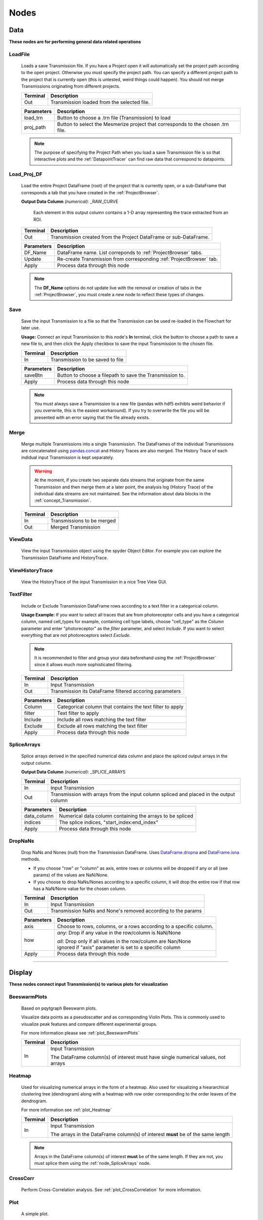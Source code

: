 .. _FlowchartNodes:

Nodes
*****


.. _nodes_Data:

Data
----
**These nodes are for performing general data related operations**


.. _node_LoadFile:

LoadFile
^^^^^^^^

	Loads a save Transmission file. If you have a Project open it will automatically set the project path according to the open project. Otherwise you must specify the project path. You can specify a different project path to the project that is currently open (this is untested, weird things could happen). You should not merge Transmissions originating from different projects.
	
	========== 	=================
	Terminal		Description
	========== 	=================
	Out 		Transmission loaded from the selected file.
	========== 	=================

	=========== 	===========
	Parameters		Description
	=========== 	===========
	load_trn		Button to choose a .trn file (Transmission) to load
	proj_path 		Button to select the Mesmerize project that corresponds to the chosen .trn file.
	=========== 	===========

	.. note::
		The purpose of specifying the Project Path when you load a save Transmission file is so that 	interactive plots and the :ref:`DatapointTracer` can find raw data that correspond to datapoints.


.. _node_Load_Proj_DF:

Load_Proj_DF
^^^^^^^^^^^^

	Load the entire Project DataFrame (root) of the project that is currently open, or a sub-DataFrame that corresponds a tab that you have created in the :ref:`ProjectBrowser`.

	**Output Data Column** *(numerical)*: _RAW_CURVE

		Each element in this output column contains a 1-D array representing the trace extracted from an ROI.

	========== 	=================
	Terminal		Description
	========== 	=================
	Out		Transmission created from the Project DataFrame or sub-DataFrame.
	========== 	=================

	=========== 	===========
	Parameters		Description
	=========== 	===========
	DF_Name		DataFrame name. List correponds to :ref:`ProjectBrowser` tabs.
	Update		Re-create Transmission from corresponding :ref:`ProjectBrowser` tab.
	Apply		Process data through this node
	=========== 	===========

	.. note::
		The **DF_Name** options do not update live with the removal or creation of tabs in the :ref:`ProjectBrowser`, you must create a new node to reflect these types of changes.



.. _node_Save:

Save
^^^^

	Save the input Transmission to a file so that the Transmission can be used re-loaded in the Flowchart for later use.

	**Usage:** Connect an input Transmission to this node's **In** terminal, click the button to choose a path to save a new file to, and then click the Apply checkbox to save the input Transmission to the chosen file.

	========== 	=================
	Terminal		Description
	========== 	=================
	In		Transmission to be saved to file
	========== 	=================

	=========== 	===========
	Parameters		Description
	=========== 	===========
	saveBtn		Button to choose a filepath to save the Transmission to.
	Apply		Process data through this node
	=========== 	===========

	.. note::
		You must always save a Transmission to a new file (pandas with hdf5 exihibts weird behavior if you overwrite, this is the easiest workaround). If you try to overwrite the file you will be presented with an error saying that the file already exists.
	


.. _node_Merge:

Merge
^^^^^

	Merge multiple Transmissions into a single Transmission. The DataFrames of the individual Transmissions are concatenated using `pandas.concat <https://pandas.pydata.org/pandas-docs/version/0.24/user_guide/merging.html#concatenating-objects>`_ and History Traces are also merged. The History Trace of each indidual input Transmission is kept separately.

	.. warning::
		At the moment, if you create two separate data streams that originate from the same Transmission and then merge them at a later point, the analysis log (History Trace) of the individual data streams are not maintained. See the information about data blocks in the :ref:`concept_Transmission`.

	========== 	=================
	Terminal		Description
	========== 	=================
	In		Transmissions to be merged
	Out		Merged Transmission
	========== 	=================



.. _node_ViewData:

ViewData
^^^^^^^^

	View the input Transmission object using the spyder Object Editor. For example you can explore the Transmission DataFrame and HistoryTrace.


.. _node_ViewHistoryTrace:

ViewHistoryTrace
^^^^^^^^^^^^^^^^

	View the HistoryTrace of the input Transmission in a nice Tree View GUI.


.. _node_TextFilter:

TextFilter
^^^^^^^^^^

	Include or Exclude Transmission DataFrame rows according to a text filter in a categorical column.

	**Usage Example:** If you want to select all traces that are from photoreceptor cells and you have a categorical column, named cell_types for example, containing cell type labels, choose "cell_type" as the *Column* parameter and enter "photoreceptor" as the *filter* parameter, and select *Include*. If you want to select everything that are not photoreceptors select *Exclude*.

	.. note::
		It is recommended to filter and group your data beforehand using the :ref:`ProjectBrowser` since it allows much more sophisticated filtering.
	
	========== 	=================
	Terminal		Description
	========== 	=================
	In		Input Transmission
	Out		Transmission its DataFrame filtered accoring parameters
	========== 	=================

	=========== 	===========
	Parameters		Description
	=========== 	===========
	Column		Categorical column that contains the text filter to apply
	filter		Text filter to apply
	Include		Include all rows matching the text filter
	Exclude		Exclude all rows matching the text filter
	Apply		Process data through this node
	=========== 	===========


.. _node_SpliceArrays:

SpliceArrays
^^^^^^^^^^^^

	Splice arrays derived in the specified numerical data column and place the spliced output arrays in the output column.

	**Output Data Column** *(numerical)*: _SPLICE_ARRAYS	

	========== 	=================
	Terminal		Description
	========== 	=================
	In		Input Transmission
	Out		Transmission with arrays from the input column spliced and placed in the output column
	========== 	=================

	=========== 	===========
	Parameters		Description
	=========== 	===========
	data_column	Numerical data column containing the arrays to be spliced
	indices		The splice indices, "start_index:end_index"
	Apply		Process data through this node
	=========== 	===========


.. _node_DropNaNs:

DropNaNs
^^^^^^^^

	Drop NaNs and Nones (null) from the Transmission DataFrame. Uses `DataFrame.dropna <https://pandas.pydata.org/pandas-docs/version/0.24/reference/api/pandas.DataFrame.dropna.html>`_ and `DataFrame.isna <https://pandas.pydata.org/pandas-docs/version/0.24/reference/api/pandas.DataFrame.isna.html>`_ methods.
	
	- If you choose "row" or "column" as axis, entire rows or columns will be dropped if any or all (see params) of the values are NaN/None.	

	- If you choose to drop NaNs/Nones according to a specific column, it will drop the entire row if that row has a NaN/None value for the chosen column.

	========== 	=================
	Terminal		Description
	========== 	=================
	In		Input Transmission
	Out		Transmission NaNs and None's removed according to the params
	========== 	=================

	=========== 	===========
	Parameters		Description
	=========== 	===========
	axis		Choose to rows, columns, or a rows according to a specific column.

	how		*any:* Drop if any value in the row/column is NaN/None

			| *all:* Drop only if all values in the row/column are Nan/None

			| ignored if "axis" parameter is set to a specific column

	Apply		Process data through this node
	=========== 	===========
		

--------------------------

.. _nodes_Display:

Display
-------
**These nodes connect input Transmission(s) to various plots for visualization**


.. _node_BeeswarmPlots:

BeeswarmPlots
^^^^^^^^^^^^^

	Based on pqytgraph Beeswarm plots.

	Visualize data points as a pseudoscatter and as corresponding Violin Plots. This is commonly used to visualize peak features and compare different experimental groups.

	For more information please see :ref:`plot_BeeswarmPlots`
	
	========== 	=================
	Terminal		Description
	========== 	=================
	In		Input Transmission

			| The DataFrame column(s) of interest must have single numerical values, not arrays
	========== 	=================



.. _node_Heatmap:

Heatmap
^^^^^^^

	Used for visualizing numerical arrays in the form of a heatmap. Also used for visualizing a hieararchical clustering tree (dendrogram) along with a heatmap with row order corresponding to the order leaves of the dendrogram.

	For more information see :ref:`plot_Heatmap`

	========== 	=================
	Terminal		Description
	========== 	=================
	In		Input Transmission

			| The arrays in the DataFrame column(s) of interest **must** be of the same length
	========== 	=================
	
	.. note::
		Arrays in the DataFrame column(s) of interest **must** be of the same length. If they are not, you must splice them using the :ref:`node_SpliceArrays` node.

.. _node_CrossCorr:

CrossCorr
^^^^^^^^^

	Perform Cross-Correlation analysis. See :ref:`plot_CrossCorrelation` for more information.
	

.. _node_Plot:

Plot
^^^^

	A simple plot.

	========== 	=================
	Terminal		Description
	========== 	=================
	In		Input Transmission
	========== 	=================

	=========== 	===========
	Parameters		Description
	=========== 	===========
	data_column	Data column to plot, must contain numerical arrays
	Show		Show/hide the plot window
	Apply		Process data through this node
	=========== 	===========



.. _node_Proportions:

Proportions
^^^^^^^^^^^

	Plot stacked bar chart of one categorical variable vs. another categorical variable.
	
	For more information see :ref:`plot_Proportions`

.. _node_ScatterPlot:

ScatterPlot
^^^^^^^^^^^

	Create scatter plot of a numerical data column containing [X, Y] values (arrays of size 2).
	
	For more information see :ref:`plot_ScatterPlot`



.. _node_TimeSeries:

TimeSeries
^^^^^^^^^^

	Plot the means along with confidence intervals or standard eviation of numerical arrays representing time series data.

	For more information see :ref:`plot_TimeSeries`


--------------------

.. _nodes_Signal:

Signal
------

**Routine signal processing functions**

I recommend this book by Tom O'Haver if you are unfamiliar with basic signal processing: https://terpconnect.umd.edu/~toh/spectrum/TOC.html


.. _node_ButterWorth:

Butterworth
^^^^^^^^^^^

	Creates a Butterworth filter using `scipy.signal.butter <https://docs.scipy.org/doc/scipy/reference/generated/scipy.signal.butter.html?highlight=signal%20butter>`_ and applies it using `scipy.signal.filtfilt <https://docs.scipy.org/doc/scipy/reference/generated/scipy.signal.filtfilt.html>`_. 

	The Wn parameter of `scipy.signal.butter <https://docs.scipy.org/doc/scipy/reference/generated/scipy.signal.butter.html?highlight=signal%20butter>`_ is calculated by dividing the sampling rate of the data by the *freq_divisor* parameter (see below).

	**Output Data Column** *(numerical)*: _BUTTERWORTH

	========== 	=================
	Terminal		Description
	========== 	=================
	In		Input Transmission
	Out		Transmission with filtered signals in the output data column
	========== 	=================

	============ 	===========
	Parameters		Description
	============	===========
	data_column	Data column containing numerical arrays to be filtered
	order		Order of the filter
	freq_divisor	Divisor for dividing the sampling frequency of the data to get Wn
	Apply		Process data through this node
	============ 	===========


.. _node_SavitzkyGolay:

SavitzkyGolay
^^^^^^^^^^^^^

	`Savitzky Golay filter <https://en.wikipedia.org/wiki/Savitzky%E2%80%93Golay_filter>`_. Uses `scipy.signal.savgol_filter <https://docs.scipy.org/doc/scipy/reference/generated/scipy.signal.savgol_filter.html>`_.

	**Output Data Column** *(numerical)*: _SAVITZKY_GOLAY

	========== 	=================
	Terminal		Description
	========== 	=================
	In		Input Transmission
	Out		Transmission with filtered signals in the output data column
	========== 	=================

	============= 	===========
	Parameters		Description
	=============	===========
	data_column	Data column containing numerical arrays to be filtered
	window_length	Size of windows for fitting the polynomials. Must be an odd number.
	polyorder		Order of polynomials to fit into the windows. Must be less than *window_length*
	Apply		Process data through this node
	============= 	===========


.. _node_PowSpecDens:

PowSpecDens
^^^^^^^^^^^


.. _node_Resample:

Resample
^^^^^^^^

	Resample the data in numerical arrays. Uses `scipy.signal.resample <https://docs.scipy.org/doc/scipy/reference/generated/scipy.signal.resample.html>`_.

	**Output Data Column** *(numerical)*: _RESAMPLE

	========== 	=================
	Terminal		Description
	========== 	=================
	In		Input Transmission
	Out		Transmission with resampled signals in the output data column
	========== 	=================
	
	============= 	===========
	Parameters		Description
	=============	===========
	data_column	Data column containing numerical arrays to be resampled
	Rs		New sampling rate in *Tu* units of time.
	Tu		Time unit
	Apply		Process data through this node
	============= 	===========
	
	.. note::
		If Tu = 1, then Rs is the new sampling rate in Hertz.


.. _node_ScalerMeanVar:

ScalerMeanVar
^^^^^^^^^^^^^

	Uses `tslearn.preprocessing.TimeSeriesScalerMeanVariance <https://tslearn.readthedocs.io/en/latest/gen_modules/preprocessing/tslearn.preprocessing.TimeSeriesScalerMeanVariance.html>`_
	
	**Output Data Column** *(numerical)*: _SCALER_MEAN_VARIANCE

	========== 	=================
	Terminal		Description
	========== 	=================
	In		Input Transmission
	Out		Transmission with scaled signals in the output column
	========== 	=================

	============= 	===========
	Parameters		Description
	=============	===========
	data_column	Data column containing numerical arrays to be scaled
	mu		Mean of the output time series
	std		Standard Deviation of the output time series
	Apply		Process data through this node
	============= 	===========


	.. note::
		if mu = 0 and std = 1, the output is the z-score of the signal.

.. _node_Normalize:

Normalize
^^^^^^^^^

	Normalize the signal so that all values are between 0 and 1 based on the min and max of the signal.

	**Output Data Column** *(numerical)*: _NORMALIZE

	========== 	=================
	Terminal		Description
	========== 	=================
	In		Input Transmission
	Out		Transmission with scaled signals in the output column
	========== 	=================

	============= 	===========
	Parameters		Description
	=============	===========
	data_column	Data column containing numerical arrays to be scaled
	Apply		Process data through this node
	============= 	===========

.. _node_RFFT:

RFFT
^^^^

	Uses `scipy.fftpack.rfft <https://docs.scipy.org/doc/scipy/reference/generated/scipy.fftpack.rfft.html>`_. "Discrete Fourier transform of a real sequence"

	**Output Data Column** *(numerical)*: _RFFT

	========== 	=================
	Terminal		Description
	========== 	=================
	In		Input Transmission
	Out		Transmission with the RFT of signals in the output column
	========== 	=================

	============= 	===========
	Parameters		Description
	=============	===========
	data_column	Data column containing numerical arrays
	Apply		Process data through this node
	============= 	===========


.. _node_iRFFT:

iRFFT
^^^^^
	Uses `scipy.fftpack.irfft <https://docs.scipy.org/doc/scipy/reference/generated/scipy.fftpack.irfft.html>`_. "inverse discrete Fourier transform of real sequence x"

	**Output Data Column** *(numerical)*: _IRFFT


.. _node_PeakDetect:

PeakDetect
^^^^^^^^^^

	Simple Peak Detection using derivatives. The "Differentiation" chapter of Tom O'Haver's book has a section on Peak Detection which I recommend reading. https://terpconnect.umd.edu/~toh/spectrum/TOC.html

	**Output Data Column** *(DataFrame)*: peaks_bases
	
	.. seealso:: :ref:`Peak Editor GUI <plot_PeakEditor>`

	===================== 	=================
	Terminal   		Description
	===================== 	=================
	Derivative 		Transmission with derivatives of signals. Must have **_DERIVATIVE** column.

				| It's recommended to use a derivative from a normalized filtered signal.

	Normalized 		Transmission containing Normalized signals, used for thresholding

				| See :ref:`node_Normalize` node

	Curve      		Transmission containing original signals.

				| Usually not filtered to avoid distortions caused by filtering

	PB_Input *(optional)*		Transmission containing peaks & bases data (peaks_bases column).

					| Useful for visualizing a saved Transmission that has peaks & bases data
	Out			Transmission with the detected peaks & bases as DataFrames in the output column
	===================== 	=================
	
	.. warning:: The *PB_Input* terminal overrides all other terminals. Do not connect inputs to *PB_Input* and other terminals simultaneously.


	===================== 	=================
	Parameter   		Description
	===================== 	=================
	data_column		Data column of the input *Curve* Transmission for placing peaks & bases onto
	Fictional_Bases		Add bases to beginning and end of signal if first or last peak is lonely
	Edit			Open Peak Editor GUI, see :ref:`plot_PeakEditor`
	SlopeThr			Slope threshold
	AmplThrAbs			Absolute amplitude threshold
	AmplThrRel			Relative amplitude threshold
	Apply			Process data through this node
	===================== 	=================


.. _node_PeakFeatures:

PeakFeatures
^^^^^^^^^^^^

	Compute peak features. The DataFrame of the ouput Transmission contains one row for each peak.
	
	============================    ========================================
	Output Data Column              Description
	============================    ========================================
	_pfeature_peak_curve            array representing the peak
	_pfeature_amplitude_abs         peak amplitude relative to the min value of the parent curve
	_pfeature_amplitude_rel         peak amplitude relative to the min value of the peak curve
	_pfeature_area                  area under the peak, `Simpson's Rule <https://en.wikipedia.org/wiki/Simpson%27s_rule>`_
	_pfeature_rising_slope_avg      slope of the line drawn from the left base to the peak
	_pfeature_falling_slope_avg     slope of the line drawn from the right base to the peak
	_pfeature_duration_base         distance between the left and right base
	_pfeature_peak_interval         ...
	_pfeature_ix_peak_abs           index of the peak maxima in the parent curve
	_pfeature_ix_peak_rel           index of the peak maxima in the peak curve (_pfeature_peak_curve)
	_pfeature_uuid                  peak `UUID <https://en.wikipedia.org/wiki/Universally_unique_identifier>`_
	_pfeature_ix_base_left_abs      index of the left base in the parent curve
	_pfeature_ix_base_right_abs     index of the right base in the parent curve
	============================    ========================================

	========== 	=================
	Terminal		Description
	========== 	=================
	In		Input Transmission. Must contain *peak_bases* column containing peak_bases DataFrames.
	Out		Transmission with peak features in various output columns
	========== 	=================


--------

.. _nodes_Math:

Math
----

**Nodes for performing basic Math functions**


.. _node_Derivative:

Derivative
^^^^^^^^^^

	Computes the first derivative.
	
	**Output Data Column** *(numerical)*: _DERIVATIVE

	========== 	=================
	Terminal		Description
	========== 	=================
	In		Input Transmission
	Out		Transmission with the derivative placed in the output column
	========== 	=================

	===================== 	=================
	Parameter   		Description
	===================== 	=================
	data_column		Data column containing numerical arrays
	Apply			Process data through this node
	===================== 	=================



.. _node_TVDiff:

TVDiff
^^^^^^

	Based on `Numerical Differentiation of Noisy, Nonsmooth Data. Rick Chartrand. (2011). <http://dx.doi.org/10.5402/2011/164564>`_. Translated to Python by Simone Sturniolo.



.. _node_XpowerY:

XpowerY
^^^^^^^

	Raises each element of the numerical arrays in the data_column to the exponent Y

	**Output Data Column** *(numerical)*: _X_POWER_Y

	========== 	=================
	Terminal		Description
	========== 	=================
	In		Input Transmission
	Out		Transmission with the result placed in the output column
	========== 	=================

	===================== 	=================
	Parameter   		Description
	===================== 	=================
	data_column		Data column containing numerical arrays
	Y			Exponent
	Apply			Process data through this node
	===================== 	=================


.. _node_AbsoluteValue:

AbsoluteValue
^^^^^^^^^^^^^

	Element-wise absolute values of the input arrays. Computes root mean squares if input arrays are complex.

	**Output Data Column** *(numerical)*: _ABSOLUTE_VALUE

	========== 	=================
	Terminal		Description
	========== 	=================
	In		Input Transmission
	Out		Transmission with the result placed in the output column
	========== 	=================

	===================== 	=================
	Parameter   		Description
	===================== 	=================
	data_column		Data column containing numerical arrays
	Apply			Process data through this node
	===================== 	=================


.. _node_LogTransform:

LogTransform
^^^^^^^^^^^^

	Perform Logarithmic transformation of the data.

	**Output Data Column** *(numerical)*: _LOG_TRANSFORM

	========== 	=================
	Terminal		Description
	========== 	=================
	In		Input Transmission
	Out		Transmission with the result placed in the output column
	========== 	=================

	============ 	=================
	Parameter   	Description
	============ 	=================
	data_column	Data column containing numerical arrays

	transform		*log10*: Base 10 logarithm

				| *ln*: Natural logarithm

				| *modlog10*: :math:`sign(x) * \log_{10} (|x| + 1)`

				| *modln*: :math:`sign(x) * \ln (|x| + 1)`

	Apply		Process data through this node
	============ 	=================


ArrayStats
^^^^^^^^^^

    Perform a few basic statistical functions.
    
    **Output Data Column** *(numerical)*: Customizable by user entry
    Output data are single numbers, not arrays
    
	========== 	=================
	Terminal		Description
	========== 	=================
	In		Input Transmission
	Out		Transmission with the result placed in the output column
	========== 	=================
	
	The desired function is applied to each 1D array in the *data_column* and the output is placed in the Output Data Column.

	============ 	=================
	Parameter   	Description
	============ 	=================
	data_column	Data column containing numerical arrays

	function		*amin*: Return the minimum of the input array

				| *amax*: Return the maximum of the input array

				| *nanmin*: Return the minimum of the input array, ignore NaNs

				| *nanmax*: Return the maximum of the input array, ignore NaNs
				
				| *ptp*: Return the range (max - min) of the values of the input array
				
				| *median*: Return the median of the input array
				
				| *mean*: Return the mean of the input array
				
				| *std*: Return the standard deviation of the input array
				
				| *var*: Return the variance of the input array
				
				| *nanmedian*: Return the median of the input array, ignore NaNs
				
				| *nanmean*: Return the mean of the input array, ignore NaNs
				
				| *nanstd*: Return the standard deviation of the input array, ignore NaNs
				
				| *nanvar*: Return the variance of the input array, ignore NaNs

	Apply		Process data through this node
	============ 	=================

--------------------

.. _nodes_Biology:

Biology
-------

**Nodes for some biologically useful things which I couldn't categorize elsewhere**


.. _node_ExtractStim:

ExtractStim
^^^^^^^^^^^

	Extract the portions of a trace corresponding to stimuli that have been temporally mapped onto it. It outputs one row per stimulus period.

	===================    ========================================
	Output Data Column     Description
	===================    ========================================
	STIM_TYPE              Stimulus type, corresponds to your :ref:`ProjectConfig`
	STIMULUS               Name of the stimulus.
	_EXTRACT_STIM          The extracted array based on the parameters.
	uuid_stim		  UUID for the extracted stimulus period
	===================    ========================================

	============         =================
	Parameter            Description
	============         =================
	data_column          Data column containing the signals to be extracted based on the stimulus maps
	Stim_Type            Type of stimulus to extract
	Stimulus             Name of the stimulus to extract
	start_offset         Offset the start index of the stimulus mapping by a value (in frames)
	end_offset           Offset the end index of the stimulus mapping by a value (in frames)

	zero_pos             Zero index of the extracted signal

                             | *start_offset*: extraction begins at the *start_offset* value, stops at the *end_offset*

                             | *stim_end*: extraction begins at the end of the stimulus, stops at the *end_offset*.

                             | *stim_center*: extraction begins at the midpoint of the stimulus period plus the *start_offset*, stops at *end_offset*
	============         =================


.. _node_DetrendDFoF:

DetrendDFoF
^^^^^^^^^^^

	Uses the `detrend_df_f <http://flatironinstitute.github.io/CaImAn/core_functions.html#caiman.source_extraction.cnmf.utilities.detrend_df_f>`_ function from the CaImAn library. This node does not use any of the numerical data in a Transmission DataFrame to compute the detrended :math:`\Delta F / F_o`. It directly uses the CNMF output data for the Samples that are present in the Transmission DataFrame.

	**Output Data Column** *(numerical)*: _DETREND_DF_O_F


----------------------

.. _nodes_Clustering:

Clustering
----------


.. _node_KShape:

KShape
^^^^^^
	Perform KShape clustering. For more information see :ref:`KShape plot <plot_KShape>`.

.. _node_KMeans:

KMeans
^^^^^^

	Basically `sklearn.cluster.KMeans <https://scikit-learn.org/stable/modules/generated/sklearn.cluster.KMeans.html>`_.


.. _node_LDA:

LDA
^^^

----------------------

.. _nodes_Hierarchical:

Hierarchical
------------

These nodes allow you to perform Hierarchical Clustering using `scipy.cluster.hierarchy <https://docs.scipy.org/doc/scipy-1.2.1/reference/cluster.hierarchy.html>`_.

If you are unfamiliar with Hierarchical Clustering I recommend going through this chapter from Michael Greenacre: http://www.econ.upf.edu/~michael/stanford/maeb7.pdf

.. note::
	**Some of these nodes do not use Transmission objects for some inputs/outputs.**


.. _node_Linkage:

Linkage
^^^^^^^

	Compute a linkage matrix which can be used to form flat clusters using the :ref:`node_FCluster` node.

	Based on `scipy.cluster.hierarchy.linkage <https://docs.scipy.org/doc/scipy-1.2.1/reference/generated/scipy.cluster.hierarchy.linkage.html>`_

	========== 	=================
	Terminal		Description
	========== 	=================
	In		Input Transmission
	Out		Linkage matrix, **not a Transmission object**
	========== 	=================

	============= 	=================
	Parameters		Description
	=============	=================
	data_column	Numerical data column used for computing linkage matrix
	method		linkage method
	metric		metric for computing distance matrix

	optimal_order	minimize distance between successive leaves, more intuitive visualization

			| `Click here for more info <https://docs.scipy.org/doc/scipy-1.2.1/reference/generated/scipy.cluster.hierarchy.linkage.html?highlight=optimal_ordering>`_

	Apply		Process data through this node
	============= 	=================
	

.. _node_FCluster:

FCluster
^^^^^^^^
	
	"Form flat clusters from the hierarchical clustering defined by the given linkage matrix."

	Based on `scipy.cluster.hierarchy.fcluster <https://docs.scipy.org/doc/scipy-1.2.1/reference/generated/scipy.cluster.hierarchy.fcluster.html>`_

	**Output Data Column** *(categorial)*: FCLUSTER_LABELS

	====================            =================
	Terminal                        Description
	====================            =================
	Linkage                         Linkage matrix, output from :ref:`node_Linkage` node.
	Data                            Input Transmission, usually the same input Transmission used for the :ref:`node_Linkage` node.
	IncM *(optional)*	           Inconsistency matrix, output from :ref:`node_Inconsistent`
	Monocrit *(optinal)*	           Output from :ref:`node_MaxIncStat` or :ref:`node_MaxInconsistent`
	Out                             Transmission with clustering data that can be visualized using the :ref:`node_Heatmap`
	====================            =================


.. _node_Inconsistent:

Inconsistent
^^^^^^^^^^^^


.. _node_MaxIncStat:

MaxIncStat
^^^^^^^^^^


.. _node_MaxInconsistent:

MaxInconsistent
^^^^^^^^^^^^^^^
